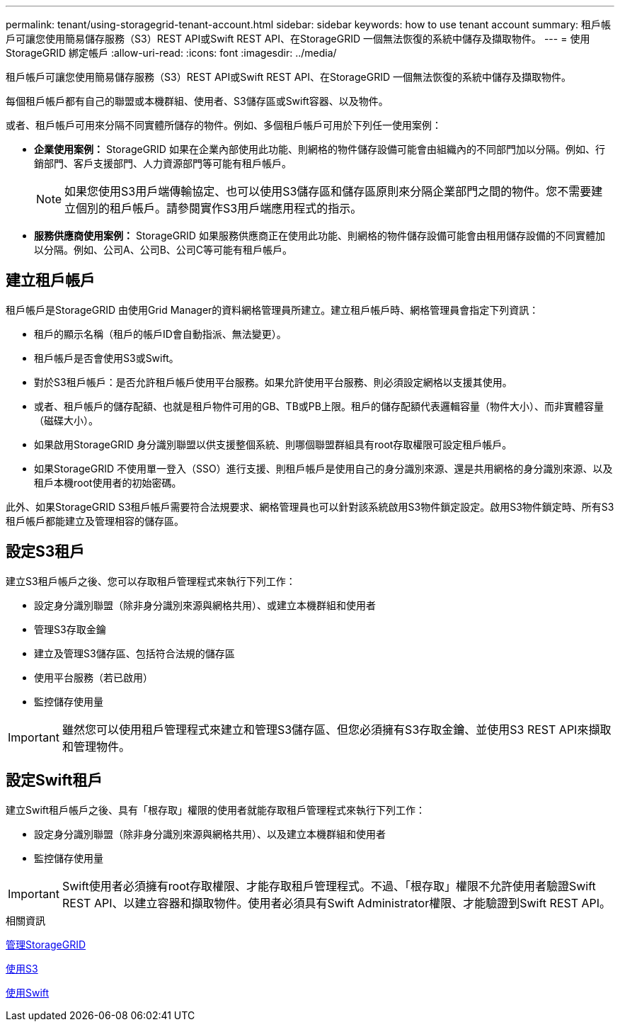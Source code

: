 ---
permalink: tenant/using-storagegrid-tenant-account.html 
sidebar: sidebar 
keywords: how to use tenant account 
summary: 租戶帳戶可讓您使用簡易儲存服務（S3）REST API或Swift REST API、在StorageGRID 一個無法恢復的系統中儲存及擷取物件。 
---
= 使用StorageGRID 綁定帳戶
:allow-uri-read: 
:icons: font
:imagesdir: ../media/


[role="lead"]
租戶帳戶可讓您使用簡易儲存服務（S3）REST API或Swift REST API、在StorageGRID 一個無法恢復的系統中儲存及擷取物件。

每個租戶帳戶都有自己的聯盟或本機群組、使用者、S3儲存區或Swift容器、以及物件。

或者、租戶帳戶可用來分隔不同實體所儲存的物件。例如、多個租戶帳戶可用於下列任一使用案例：

* *企業使用案例：* StorageGRID 如果在企業內部使用此功能、則網格的物件儲存設備可能會由組織內的不同部門加以分隔。例如、行銷部門、客戶支援部門、人力資源部門等可能有租戶帳戶。
+

NOTE: 如果您使用S3用戶端傳輸協定、也可以使用S3儲存區和儲存區原則來分隔企業部門之間的物件。您不需要建立個別的租戶帳戶。請參閱實作S3用戶端應用程式的指示。

* *服務供應商使用案例：* StorageGRID 如果服務供應商正在使用此功能、則網格的物件儲存設備可能會由租用儲存設備的不同實體加以分隔。例如、公司A、公司B、公司C等可能有租戶帳戶。




== 建立租戶帳戶

租戶帳戶是StorageGRID 由使用Grid Manager的資料網格管理員所建立。建立租戶帳戶時、網格管理員會指定下列資訊：

* 租戶的顯示名稱（租戶的帳戶ID會自動指派、無法變更）。
* 租戶帳戶是否會使用S3或Swift。
* 對於S3租戶帳戶：是否允許租戶帳戶使用平台服務。如果允許使用平台服務、則必須設定網格以支援其使用。
* 或者、租戶帳戶的儲存配額、也就是租戶物件可用的GB、TB或PB上限。租戶的儲存配額代表邏輯容量（物件大小）、而非實體容量（磁碟大小）。
* 如果啟用StorageGRID 身分識別聯盟以供支援整個系統、則哪個聯盟群組具有root存取權限可設定租戶帳戶。
* 如果StorageGRID 不使用單一登入（SSO）進行支援、則租戶帳戶是使用自己的身分識別來源、還是共用網格的身分識別來源、以及租戶本機root使用者的初始密碼。


此外、如果StorageGRID S3租戶帳戶需要符合法規要求、網格管理員也可以針對該系統啟用S3物件鎖定設定。啟用S3物件鎖定時、所有S3租戶帳戶都能建立及管理相容的儲存區。



== 設定S3租戶

建立S3租戶帳戶之後、您可以存取租戶管理程式來執行下列工作：

* 設定身分識別聯盟（除非身分識別來源與網格共用）、或建立本機群組和使用者
* 管理S3存取金鑰
* 建立及管理S3儲存區、包括符合法規的儲存區
* 使用平台服務（若已啟用）
* 監控儲存使用量



IMPORTANT: 雖然您可以使用租戶管理程式來建立和管理S3儲存區、但您必須擁有S3存取金鑰、並使用S3 REST API來擷取和管理物件。



== 設定Swift租戶

建立Swift租戶帳戶之後、具有「根存取」權限的使用者就能存取租戶管理程式來執行下列工作：

* 設定身分識別聯盟（除非身分識別來源與網格共用）、以及建立本機群組和使用者
* 監控儲存使用量



IMPORTANT: Swift使用者必須擁有root存取權限、才能存取租戶管理程式。不過、「根存取」權限不允許使用者驗證Swift REST API、以建立容器和擷取物件。使用者必須具有Swift Administrator權限、才能驗證到Swift REST API。

.相關資訊
xref:../admin/index.adoc[管理StorageGRID]

xref:../s3/index.adoc[使用S3]

xref:../swift/index.adoc[使用Swift]
